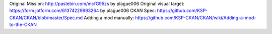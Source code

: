 Original Mission: http://pastebin.com/mcfG95zs by plague006
Original visual target: https://form.jotform.com/61374229993264 by plague006
CKAN Spec: https://github.com/KSP-CKAN/CKAN/blob/master/Spec.md
Adding a mod manually: https://github.com/KSP-CKAN/CKAN/wiki/Adding-a-mod-to-the-CKAN
